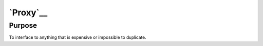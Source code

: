 `Proxy`__
=========

Purpose
-------

To interface to anything that is expensive or impossible to duplicate.
